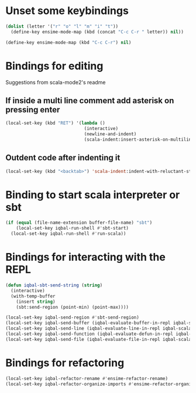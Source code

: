 * Unset some keybindings
  #+begin_src emacs-lisp
    (dolist (letter '("r" "o" "l" "m" "i" "t"))
      (define-key ensime-mode-map (kbd (concat "C-c C-r " letter)) nil))
    
    (define-key ensime-mode-map (kbd "C-c C-r") nil)
  #+end_src


* Bindings for editing
  Suggestions from scala-mode2's readme
** If inside a multi line comment add asterisk on pressing enter
  #+begin_src emacs-lisp
    (local-set-key (kbd "RET") '(lambda ()
                                  (interactive)
                                  (newline-and-indent)
                                  (scala-indent:insert-asterisk-on-multiline-comment)))
  #+end_src

** Outdent code after indenting it
   #+begin_src emacs-lisp
     (local-set-key (kbd "<backtab>") 'scala-indent:indent-with-reluctant-strategy)
   #+end_src


* Binding to start scala interpreter or sbt
  #+begin_src emacs-lisp
    (if (equal (file-name-extension buffer-file-name) "sbt")
        (local-set-key iqbal-run-shell #'sbt-start)
      (local-set-key iqbal-run-shell #'run-scala))
  #+end_src


* Bindings for interacting with the REPL
  #+begin_src emacs-lisp
    (defun iqbal-sbt-send-string (string)
      (interactive)
      (with-temp-buffer
        (insert string)
        (sbt:send-region (point-min) (point-max))))
    
    (local-set-key iqbal-send-region #'sbt-send-region)
    (local-set-key iqbal-send-buffer (iqbal-evaluate-buffer-in-repl iqbal-scala-eval-buffer iqbal-sbt-send-string))
    (local-set-key iqbal-send-line (iqbal-evaluate-line-in-repl iqbal-scala-eval-line iqbal-sbt-send-string))
    (local-set-key iqbal-send-function (iqbal-evaluate-defun-in-repl iqbal-scala-eval-defun iqbal-sbt-send-string))
    (local-set-key iqbal-send-file (iqbal-evaluate-file-in-repl iqbal-scala-eval-file iqbal-sbt-send-string))
  #+end_src


* Bindings for refactoring
  #+begin_src emacs-lisp
    (local-set-key iqbal-refactor-rename #'ensime-refactor-rename)
    (local-set-key iqbal-refactor-organize-imports #'ensime-refactor-organize-imports)
  #+end_src
